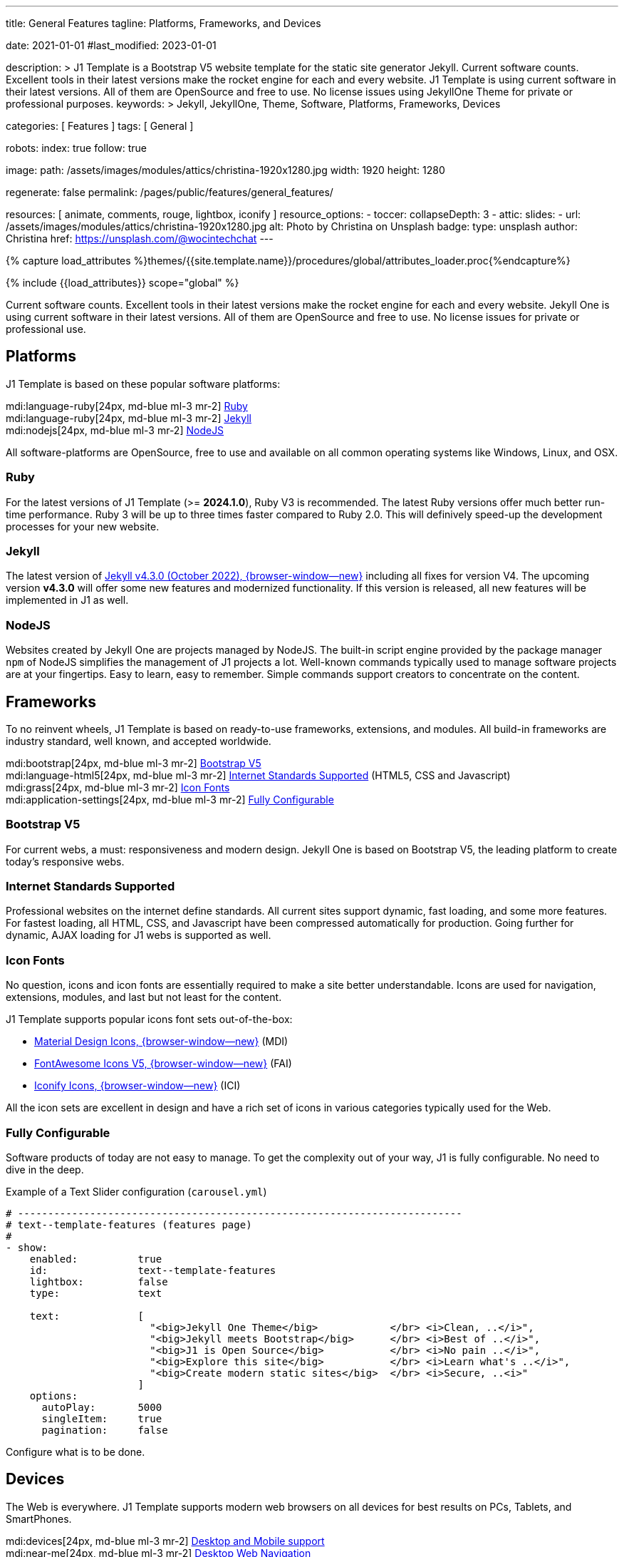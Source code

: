 ---
title:                                  General Features
tagline:                                Platforms, Frameworks, and Devices

date:                                   2021-01-01
#last_modified:                         2023-01-01

description: >
                                        J1 Template is a Bootstrap V5 website template for the static
                                        site generator Jekyll.
                                        Current software counts. Excellent tools in their latest versions
                                        make the rocket engine for each and every website. J1 Template
                                        is using current software in their latest versions. All of them
                                        are OpenSource and free to use. No license issues using JekyllOne
                                        Theme for private or professional purposes.
keywords: >
                                        Jekyll, JekyllOne, Theme, Software, Platforms, Frameworks, Devices

categories:                             [ Features ]
tags:                                   [ General ]

robots:
  index:                                true
  follow:                               true

image:
  path:                                 /assets/images/modules/attics/christina-1920x1280.jpg
  width:                                1920
  height:                               1280

regenerate:                             false
permalink:                              /pages/public/features/general_features/

resources:                              [ animate, comments, rouge, lightbox, iconify ]
resource_options:
  - toccer:
      collapseDepth:                    3
  - attic:
      slides:
        - url:                          /assets/images/modules/attics/christina-1920x1280.jpg
          alt:                          Photo by Christina on Unsplash
          badge:
            type:                       unsplash
            author:                     Christina
            href:                       https://unsplash.com/@wocintechchat
---

// Page Initializer
// =============================================================================
// Enable the Liquid Preprocessor
:page-liquid:

// Set (local) page attributes here
// -----------------------------------------------------------------------------
// :page--attr:                         <attr-value>
:url-fontawesome--home:                 https://fontawesome.com/
:url-roundtrip--mdi-icons:              /pages/public/learn/roundtrip/mdi_icon_font/#material-design-icons

//  Load Liquid procedures
// -----------------------------------------------------------------------------
{% capture load_attributes %}themes/{{site.template.name}}/procedures/global/attributes_loader.proc{%endcapture%}

// Load page attributes
// -----------------------------------------------------------------------------
{% include {{load_attributes}} scope="global" %}


// Page content
// ~~~~~~~~~~~~~~~~~~~~~~~~~~~~~~~~~~~~~~~~~~~~~~~~~~~~~~~~~~~~~~~~~~~~~~~~~~~~~
[role="dropcap"]
Current software counts. Excellent tools in their latest versions make the
rocket engine for each and every website. Jekyll One is using current software
in their latest versions. All of them are OpenSource and free to use.
No license issues for private or professional use.

// Include sub-documents (if any)
// -----------------------------------------------------------------------------
[role="mt-5"]
== Platforms

J1 Template is based on these popular software platforms:

mdi:language-ruby[24px, md-blue ml-3 mr-2]
<<Ruby>> +
mdi:language-ruby[24px, md-blue ml-3 mr-2]
<<Jekyll>> +
mdi:nodejs[24px, md-blue ml-3 mr-2]
<<NodeJS>>

All software-platforms are OpenSource, free to use and available on all
common operating systems like Windows, Linux, and OSX.

[role="mt-4"]
=== Ruby

For the latest versions of J1 Template (>= *2024.1.0*), Ruby V3 is recommended.
The latest Ruby versions offer much better run-time performance. Ruby 3 will
be up to three times faster compared to Ruby 2.0. This will definively
speed-up the development processes for your new website.

[role="mt-4"]
=== Jekyll

The latest version of
http://jekyllrb.com/news/2022/10/20/jekyll-4-3-0-released/[Jekyll v4.3.0 (October 2022), {browser-window--new}]
including all fixes for version V4. The upcoming version *v4.3.0* will offer
some new features and modernized functionality. If this version is released,
all new features will be implemented in J1 as well.

[role="mt-4"]
=== NodeJS

Websites created by Jekyll One are projects managed by NodeJS. The built-in
script engine provided by the package manager `npm` of NodeJS simplifies the
management of J1 projects a lot. Well-known commands typically used to manage
software projects are at your fingertips. Easy to learn, easy to remember.
Simple commands support creators to concentrate on the content.


[role="mt-5"]
== Frameworks

To no reinvent wheels, J1 Template is based on ready-to-use frameworks,
extensions, and modules. All build-in frameworks are industry standard,
well known, and accepted worldwide.

mdi:bootstrap[24px, md-blue ml-3 mr-2]
<<Bootstrap V5>> +
mdi:language-html5[24px, md-blue ml-3 mr-2]
<<Internet Standards Supported>> (HTML5, CSS and Javascript) +
mdi:grass[24px, md-blue ml-3 mr-2]
<<Icon Fonts>> +
mdi:application-settings[24px, md-blue ml-3 mr-2]
<<Fully Configurable>> +

[role="mt-4"]
=== Bootstrap V5

For current webs, a must: responsiveness and modern design. Jekyll One is
based on Bootstrap V5, the leading platform to create today's responsive
webs.

[role="mt-4"]
=== Internet Standards Supported

Professional websites on the internet define standards. All current sites
support dynamic, fast loading, and some more features. For fastest loading,
all HTML, CSS, and Javascript have been compressed automatically for production.
Going further for dynamic, AJAX loading for J1 webs is supported as well.

[role="mt-4"]
=== Icon Fonts

No question, icons and icon fonts are essentially required to make a site
better understandable. Icons are used for navigation, extensions, modules,
and last but not least for the content.

J1 Template supports popular icons font sets out-of-the-box:

* link:{url-mdi--home}[Material Design Icons, {browser-window--new}] (MDI)
* link:{url-fontawesome--home}[FontAwesome Icons V5, {browser-window--new}] (FAI)
* link:{url-iconify--home}[Iconify Icons, {browser-window--new}] (ICI)

All the icon sets are excellent in design and have a rich set of icons in
various categories typically used for the Web.

[role="mt-4"]
=== Fully Configurable

Software products of today are not easy to manage. To get the complexity
out of your way, J1 is fully configurable. No need to dive in the deep.

.Example of a Text Slider configuration (`carousel.yml`)
[source, yaml, role="noclip"]
----
# --------------------------------------------------------------------------
# text--template-features (features page)
#
- show:
    enabled:          true
    id:               text--template-features
    lightbox:         false
    type:             text

    text:             [
                        "<big>Jekyll One Theme</big>            </br> <i>Clean, ..</i>",
                        "<big>Jekyll meets Bootstrap</big>      </br> <i>Best of ..</i>",
                        "<big>J1 is Open Source</big>           </br> <i>No pain ..</i>",
                        "<big>Explore this site</big>           </br> <i>Learn what's ..</i>",
                        "<big>Create modern static sites</big>  </br> <i>Secure, ..<i>"
                      ]
    options:
      autoPlay:       5000
      singleItem:     true
      pagination:     false
----

Configure what is to be done.


[role="mt-5"]
== Devices

The Web is everywhere. J1 Template supports modern web browsers on all devices
for best results on PCs, Tablets, and SmartPhones.

mdi:devices[24px, md-blue ml-3 mr-2]
<<Desktop and Mobile support>> +
mdi:near-me[24px, md-blue ml-3 mr-2]
<<Desktop Web Navigation>> +
mdi:near-me[24px, md-blue ml-3 mr-2]
<<Mobile Web Navigation>> +
mdi:lighthouse[24px, md-blue ml-3 mr-2]
<<Best Google Lighthouse Scores>>

[role="mt-4"]
=== Desktop and Mobile support

The internet has shifted from almost exclusively desktop-driven to mostly
mobile-driven nowadays. Just a decade ago, in 2010, over 90 percent of all
global web traffic came from desktop computers. The percentage of global web
traffic on mobile phones has surged over the past decade. As of July 2021,
more than 50 percent of all web traffic came through mobile devices.

.Global mobile traffic, 2011-2021
lightbox::broadbandsearch--global-mobile-traffic[ 800, {data-broadbandsearch--global-mobile-traffic} ]

Source: link:{url-broadbandsearch--mobile-internet-usage}[broadbandsearch.net, {browser-window--new}]

As of 2021, more than 50 percent of the total web visits are currently mobile.
For this reason, it is very important to provide good useability of your
website for mobile devices.

[role="mt-4"]
=== Desktop Web Navigation

Then Naviagtion Modules of J1 Template provides multiple sub-modules. An very
important one: the menu system. Based on a quite simple configuration, give
your vistors easy access to all of your content pages on a mouse-click.

.Example of a Menu Configuration (`navigator_menu.yml`)
[source, yaml, role="noclip"]
----
# ------------------------------------------------------------------------------
# Menu LEARN
#
- item:                                 Learn
  sublevel:

    - title:                            Where to go
      href:                             /pages/public/learn/where_to_go/
      icon:                             paw
----

.Desktop Web Navigation
lightbox::images--desktop-navigation[ 800, {data-images--desktop-navigation} ]

[role="mt-4"]
=== Mobile Web Navigation

Mobile devices are great for Apps designed for these platforms. Using a web
browser to surf websites is often frustrating on mobiles. Jekyll One provides
navigation systems that cover both worlds: desktops and mobiles.

.Mobile Web Navigation
lightbox::images--mobile-navigation[ 400, {data-images--mobile-navigation} ]

[IMPORTANT]
====
Desktop and Mobile Navigation is using the **same** configuration
data (`navigator_menu.yml`). The automatically generated menus for Desktop and
Mobile Devices are displayed based on the size of the viewport.
====

[role="mt-4"]
=== Best Google Lighthouse Scores

Performance is a key factor for all users. To not get visitors lost, J1 webs
are highly optimized. All Websites will achieve the  best Google Lighthouse
scores for performance, accessibility, best practices, and SEO at the green
level.

[role="mb-7"]
.Google Lighthouse Scores (Starter Web at Github)
lightbox::images--google-lighthouse[ 800, {data-images--google-lighthouse} ]

